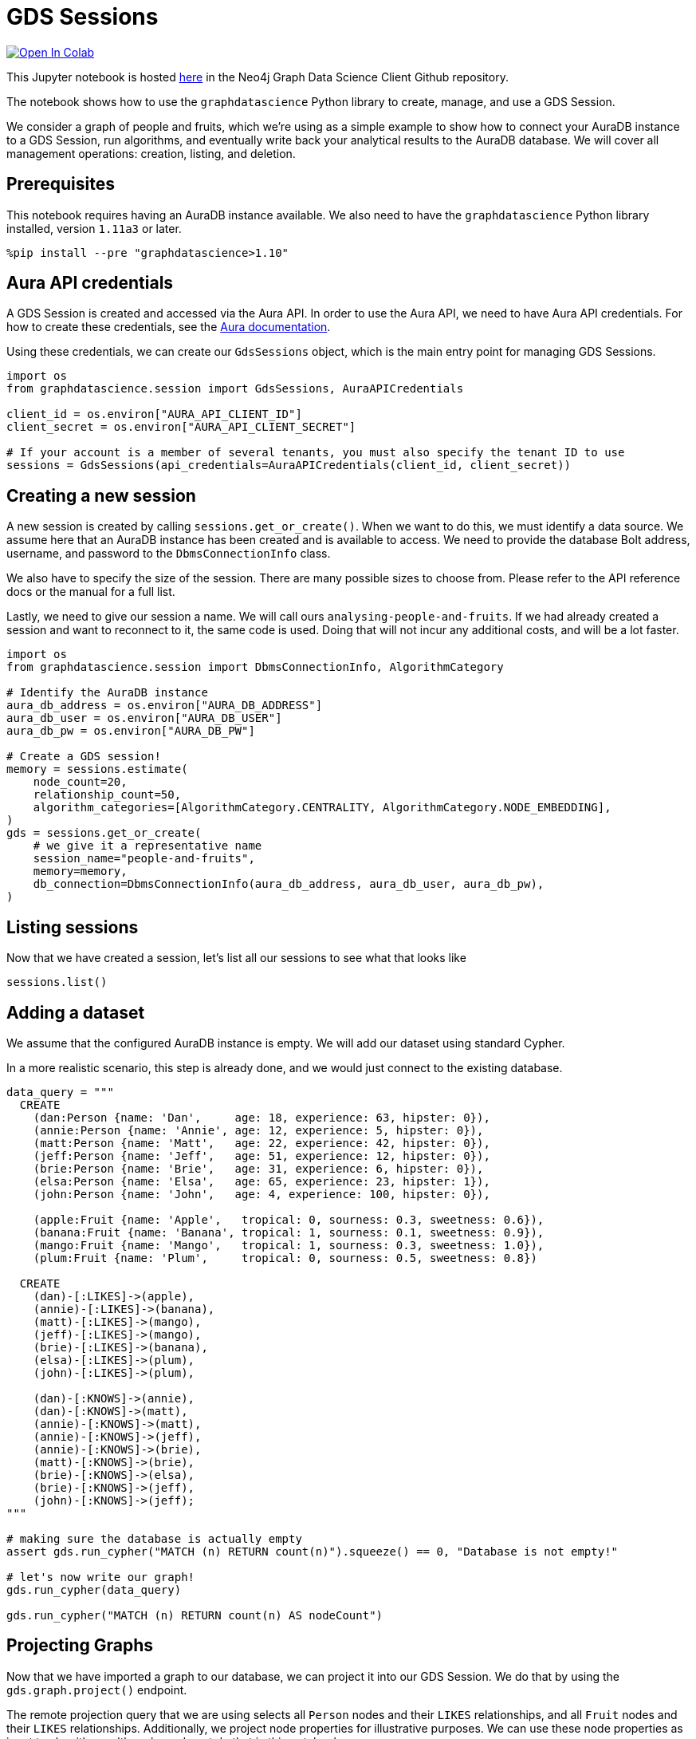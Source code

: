 // DO NOT EDIT - AsciiDoc file generated automatically

= GDS Sessions


https://colab.research.google.com/github/neo4j/graph-data-science-client/blob/main/examples/gds-sessions.ipynb[image:https://colab.research.google.com/assets/colab-badge.svg[Open
In Colab]]


This Jupyter notebook is hosted
https://github.com/neo4j/graph-data-science-client/blob/main/examples/gds-sessions.ipynb[here]
in the Neo4j Graph Data Science Client Github repository.

The notebook shows how to use the `graphdatascience` Python library to
create, manage, and use a GDS Session.

We consider a graph of people and fruits, which we’re using as a simple
example to show how to connect your AuraDB instance to a GDS Session,
run algorithms, and eventually write back your analytical results to the
AuraDB database. We will cover all management operations: creation,
listing, and deletion.

== Prerequisites

This notebook requires having an AuraDB instance available. We also need
to have the `graphdatascience` Python library installed, version
`1.11a3` or later.

[source, python, role=no-test]
----
%pip install --pre "graphdatascience>1.10"
----

== Aura API credentials

A GDS Session is created and accessed via the Aura API. In order to use
the Aura API, we need to have Aura API credentials. For how to create
these credentials, see the
https://neo4j.com/docs/aura/platform/api/authentication/#_creating_credentials[Aura
documentation].

Using these credentials, we can create our `GdsSessions` object, which
is the main entry point for managing GDS Sessions.

[source, python, role=no-test]
----
import os
from graphdatascience.session import GdsSessions, AuraAPICredentials

client_id = os.environ["AURA_API_CLIENT_ID"]
client_secret = os.environ["AURA_API_CLIENT_SECRET"]

# If your account is a member of several tenants, you must also specify the tenant ID to use
sessions = GdsSessions(api_credentials=AuraAPICredentials(client_id, client_secret))
----

== Creating a new session

A new session is created by calling `sessions.get_or_create()`. When we
want to do this, we must identify a data source. We assume here that an
AuraDB instance has been created and is available to access. We need to
provide the database Bolt address, username, and password to the
`DbmsConnectionInfo` class.

We also have to specify the size of the session. There are many possible
sizes to choose from. Please refer to the API reference docs or the
manual for a full list.

Lastly, we need to give our session a name. We will call ours
`analysing-people-and-fruits`. If we had already created a session and
want to reconnect to it, the same code is used. Doing that will not
incur any additional costs, and will be a lot faster.

[source, python, role=no-test]
----
import os
from graphdatascience.session import DbmsConnectionInfo, AlgorithmCategory

# Identify the AuraDB instance
aura_db_address = os.environ["AURA_DB_ADDRESS"]
aura_db_user = os.environ["AURA_DB_USER"]
aura_db_pw = os.environ["AURA_DB_PW"]

# Create a GDS session!
memory = sessions.estimate(
    node_count=20,
    relationship_count=50,
    algorithm_categories=[AlgorithmCategory.CENTRALITY, AlgorithmCategory.NODE_EMBEDDING],
)
gds = sessions.get_or_create(
    # we give it a representative name
    session_name="people-and-fruits",
    memory=memory,
    db_connection=DbmsConnectionInfo(aura_db_address, aura_db_user, aura_db_pw),
)
----

== Listing sessions

Now that we have created a session, let’s list all our sessions to see
what that looks like

[source, python, role=no-test]
----
sessions.list()
----

== Adding a dataset

We assume that the configured AuraDB instance is empty. We will add our
dataset using standard Cypher.

In a more realistic scenario, this step is already done, and we would
just connect to the existing database.

[source, python, role=no-test]
----
data_query = """
  CREATE
    (dan:Person {name: 'Dan',     age: 18, experience: 63, hipster: 0}),
    (annie:Person {name: 'Annie', age: 12, experience: 5, hipster: 0}),
    (matt:Person {name: 'Matt',   age: 22, experience: 42, hipster: 0}),
    (jeff:Person {name: 'Jeff',   age: 51, experience: 12, hipster: 0}),
    (brie:Person {name: 'Brie',   age: 31, experience: 6, hipster: 0}),
    (elsa:Person {name: 'Elsa',   age: 65, experience: 23, hipster: 1}),
    (john:Person {name: 'John',   age: 4, experience: 100, hipster: 0}),

    (apple:Fruit {name: 'Apple',   tropical: 0, sourness: 0.3, sweetness: 0.6}),
    (banana:Fruit {name: 'Banana', tropical: 1, sourness: 0.1, sweetness: 0.9}),
    (mango:Fruit {name: 'Mango',   tropical: 1, sourness: 0.3, sweetness: 1.0}),
    (plum:Fruit {name: 'Plum',     tropical: 0, sourness: 0.5, sweetness: 0.8})

  CREATE
    (dan)-[:LIKES]->(apple),
    (annie)-[:LIKES]->(banana),
    (matt)-[:LIKES]->(mango),
    (jeff)-[:LIKES]->(mango),
    (brie)-[:LIKES]->(banana),
    (elsa)-[:LIKES]->(plum),
    (john)-[:LIKES]->(plum),

    (dan)-[:KNOWS]->(annie),
    (dan)-[:KNOWS]->(matt),
    (annie)-[:KNOWS]->(matt),
    (annie)-[:KNOWS]->(jeff),
    (annie)-[:KNOWS]->(brie),
    (matt)-[:KNOWS]->(brie),
    (brie)-[:KNOWS]->(elsa),
    (brie)-[:KNOWS]->(jeff),
    (john)-[:KNOWS]->(jeff);
"""

# making sure the database is actually empty
assert gds.run_cypher("MATCH (n) RETURN count(n)").squeeze() == 0, "Database is not empty!"

# let's now write our graph!
gds.run_cypher(data_query)

gds.run_cypher("MATCH (n) RETURN count(n) AS nodeCount")
----

== Projecting Graphs

Now that we have imported a graph to our database, we can project it
into our GDS Session. We do that by using the `gds.graph.project()`
endpoint.

The remote projection query that we are using selects all `Person` nodes
and their `LIKES` relationships, and all `Fruit` nodes and their `LIKES`
relationships. Additionally, we project node properties for illustrative
purposes. We can use these node properties as input to algorithms,
although we do not do that in this notebook.

[source, python, role=no-test]
----
G, result = gds.graph.project(
    "people-and-fruits",
    """
    CALL {
        MATCH (p1:Person)
        OPTIONAL MATCH (p1)-[r:KNOWS]->(p2:Person)
        RETURN
          p1 AS source, r AS rel, p2 AS target,
          p1 {.age, .experience, .hipster } AS sourceNodeProperties,
          p2 {.age, .experience, .hipster } AS targetNodeProperties
        UNION
        MATCH (f:Fruit)
        OPTIONAL MATCH (f)<-[r:LIKES]-(p:Person)
        RETURN
          p AS source, r AS rel, f AS target,
          p {.age, .experience, .hipster } AS sourceNodeProperties,
          f { .tropical, .sourness, .sweetness } AS targetNodeProperties
    }
    RETURN gds.graph.project.remote(source, target, {
      sourceNodeProperties: sourceNodeProperties,
      targetNodeProperties: targetNodeProperties,
      sourceNodeLabels: labels(source),
      targetNodeLabels: labels(target),
      relationshipType: type(rel)
    })
    """,
)

str(G)
----

== Running Algorithms

We can now run algorithms on the projected graph. This is done using the
standard GDS Python Client API. There are many other tutorials covering
some interesting things we can do at this step, so we will keep it
rather brief here.

We will simply run PageRank and FastRP on the graph.

[source, python, role=no-test]
----
print("Running PageRank ...")
pr_result = gds.pageRank.mutate(G, mutateProperty="pagerank")
print(f"Compute millis: {pr_result['computeMillis']}")
print(f"Node properties written: {pr_result['nodePropertiesWritten']}")
print(f"Centrality distribution: {pr_result['centralityDistribution']}")

print("Running FastRP ...")
frp_result = gds.fastRP.mutate(
    G,
    mutateProperty="fastRP",
    embeddingDimension=8,
    featureProperties=["pagerank"],
    propertyRatio=0.2,
    nodeSelfInfluence=0.2,
)
print(f"Compute millis: {frp_result['computeMillis']}")
# stream back the results
gds.graph.nodeProperties.stream(G, ["pagerank", "fastRP"], separate_property_columns=True, db_node_properties=["name"])
----

== Writing back to AuraDB

The GDS Session’s in-memory graph was projected from data in our
specified AuraDB instance. Write back operations will thus persist the
data back to the same AuraDB. Let’s write back the results of the
PageRank and FastRP algorithms to the AuraDB instance.

[source, python, role=no-test]
----
# if this fails once with some error like "unable to retrieve routing table"
# then run it again. this is a transient error with a stale server cache.
gds.graph.nodeProperties.write(G, ["pagerank", "fastRP"])
----

Of course, we can just use `.write` modes as well. Let’s run Louvain in
write mode to show:

[source, python, role=no-test]
----
gds.louvain.write(G, writeProperty="louvain")
----

We can now use the `gds.run_cypher()` method to query the updated graph.
Note that the `run_cypher()` method will run the query on the AuraDB
instance.

[source, python, role=no-test]
----
gds.run_cypher(
    """
    MATCH (p:Person)
    RETURN p.name, p.pagerank AS rank, p.louvain
     ORDER BY rank DESC
    """
)
----

== Deleting the session

Now that we have finished our analysis, we can delete the session. The
results that we produced were written back to our AuraDB instance, and
will not be lost. If we computed additional things that we did not write
back, those will be lost.

Deleting the session will release all resources associated with it, and
stop incurring costs.

[source, python, role=no-test]
----
gds.delete()

# or sessions.delete("people-and-fruits")
----

[source, python, role=no-test]
----
# let's also make sure the deleted session is truly gone:
sessions.list()
----

[source, python, role=no-test]
----
# Lastly, let's clean up the database
gds.run_cypher("MATCH (n:Person|Fruit) DETACH DELETE n")
----

== Conclusion

And we’re done! We have created a GDS Session, projected a graph, run
some algorithms, written back the results, and deleted the session. This
is a simple example, but it shows the main steps of using GDS Sessions.
